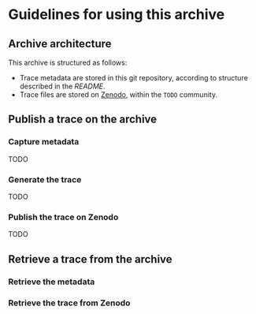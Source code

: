 * Guidelines for using this archive
** Archive architecture
This archive is structured as follows:
- Trace metadata are stored in this git repository, according to structure described in the [[README.org][README]].
- Trace files are stored on [[https://zenodo.org/][Zenodo]], within the =TODO= community.
** Publish a trace on the archive
*** Capture metadata
TODO
*** Generate the trace
TODO
*** Publish the trace on Zenodo
TODO
** Retrieve a trace from the archive
*** Retrieve the metadata
*** Retrieve the trace from Zenodo
